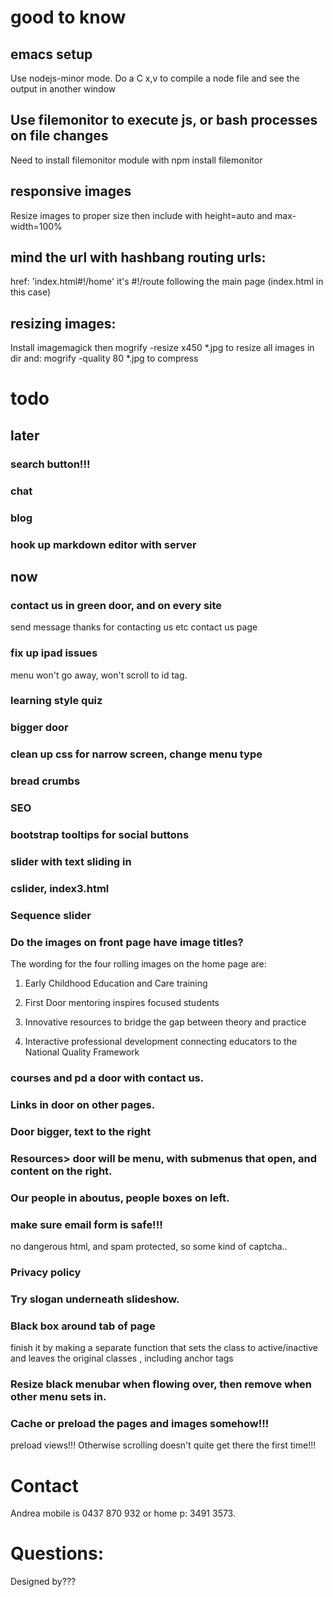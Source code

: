 * good to know
** emacs setup
Use nodejs-minor mode. Do a C x,v to compile a node file and see the
output in another window
** Use filemonitor to execute js, or bash processes on file changes
Need to install filemonitor module with npm install filemonitor

** responsive images
Resize images to proper size then include with height=auto and
max-width=100%

** mind the url with hashbang routing urls:
   href: 'index.html#!/home'
   it's  #!/route following the main page (index.html in this case)

** resizing images:
Install imagemagick then
mogrify -resize x450 *.jpg
to resize all images in dir
and:
mogrify -quality 80 *.jpg
to compress

* todo
  
** later 
*** search button!!!
*** chat
*** blog   
*** hook up markdown editor with server
    
    
** now    
*** contact us in green door, and on every site
   send message thanks for contacting us etc 
   contact us page
    
   
*** fix up ipad issues
   menu won't go away, won't scroll to id tag. 
   
*** learning style quiz
*** bigger door
*** clean up css for narrow screen, change menu type   
*** bread crumbs
*** SEO
*** bootstrap tooltips for social buttons
*** slider with text sliding in 
*** cslider, index3.html
*** Sequence slider
   
   
*** Do the images on front page have image titles? 
   The wording for the four rolling images on the home page are:
1. Early Childhood Education and Care training
 
2. First Door mentoring inspires focused students
 
3. Innovative resources to bridge the gap between theory and practice
4. Interactive professional development connecting educators to the National Quality Framework
   
   
***  courses and pd  a door with contact us.

*** Links in door on other pages.


*** Door bigger, text to the right

    
*** Resources> door will be menu, with submenus that open, and content on the right.

*** Our people in aboutus, people boxes on left.
    
*** make sure email form is safe!!! 
no dangerous html, and spam protected, so some kind of captcha..
    

*** Privacy policy

*** Try slogan underneath slideshow.
*** Black box around tab of page    
   finish it by making a separate function that sets the class to
   active/inactive and leaves the original classes , including anchor tags
*** Resize black menubar when flowing over, then remove when other menu sets in.    
*** Cache or preload the pages and images somehow!!!    
preload views!!!   
   Otherwise scrolling doesn't quite get there the first time!!! 
    

    
    
* Contact
Andrea mobile is 0437 870 932 or home p: 3491 3573.

* Questions:
Designed by???


